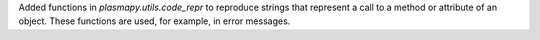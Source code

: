 Added functions in `plasmapy.utils.code_repr` to reproduce strings
that represent a call to a method or attribute of an object. These
functions are used, for example, in error messages.
